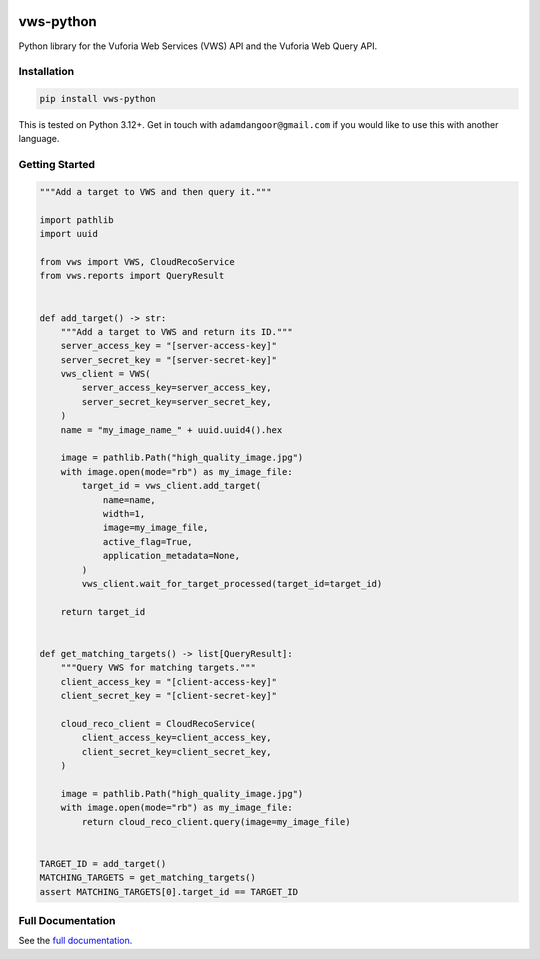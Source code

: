 |Build Status| |codecov| |PyPI| |Documentation Status|

vws-python
==========

Python library for the Vuforia Web Services (VWS) API and the Vuforia
Web Query API.

Installation
------------

.. code-block:: shell

   pip install vws-python

This is tested on Python 3.12+. Get in touch with
``adamdangoor@gmail.com`` if you would like to use this with another
language.

Getting Started
---------------

.. code-block:: python

   """Add a target to VWS and then query it."""

   import pathlib
   import uuid

   from vws import VWS, CloudRecoService
   from vws.reports import QueryResult


   def add_target() -> str:
       """Add a target to VWS and return its ID."""
       server_access_key = "[server-access-key]"
       server_secret_key = "[server-secret-key]"
       vws_client = VWS(
           server_access_key=server_access_key,
           server_secret_key=server_secret_key,
       )
       name = "my_image_name_" + uuid.uuid4().hex

       image = pathlib.Path("high_quality_image.jpg")
       with image.open(mode="rb") as my_image_file:
           target_id = vws_client.add_target(
               name=name,
               width=1,
               image=my_image_file,
               active_flag=True,
               application_metadata=None,
           )
           vws_client.wait_for_target_processed(target_id=target_id)

       return target_id


   def get_matching_targets() -> list[QueryResult]:
       """Query VWS for matching targets."""
       client_access_key = "[client-access-key]"
       client_secret_key = "[client-secret-key]"

       cloud_reco_client = CloudRecoService(
           client_access_key=client_access_key,
           client_secret_key=client_secret_key,
       )

       image = pathlib.Path("high_quality_image.jpg")
       with image.open(mode="rb") as my_image_file:
           return cloud_reco_client.query(image=my_image_file)


   TARGET_ID = add_target()
   MATCHING_TARGETS = get_matching_targets()
   assert MATCHING_TARGETS[0].target_id == TARGET_ID

Full Documentation
------------------

See the `full
documentation <https://vws-python.readthedocs.io/en/latest>`__.

.. |Build Status| image:: https://github.com/VWS-Python/vws-python/actions/workflows/ci.yml/badge.svg?branch=main
   :target: https://github.com/VWS-Python/vws-python/actions
.. |codecov| image:: https://codecov.io/gh/VWS-Python/vws-python/branch/main/graph/badge.svg
   :target: https://codecov.io/gh/VWS-Python/vws-python
.. |PyPI| image:: https://badge.fury.io/py/VWS-Python.svg
   :target: https://badge.fury.io/py/VWS-Python
.. |Documentation Status| image:: https://readthedocs.org/projects/vws-python/badge/?version=latest
   :target: https://vws-python.readthedocs.io/en/latest/?badge=latest

